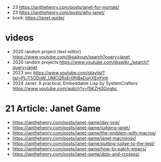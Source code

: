 - 23 https://ianthehenry.com/posts/janet-for-mortals/
- 23 https://ianthehenry.com/posts/why-janet/
- book: https://janet.guide/

* videos
- 2020 random project (text editor) https://www.youtube.com/@saikyun/search?query=janet
- 2020 random projects https://www.youtube.com/@swlkr_/search?query=janet
- 2023 aoc https://www.youtube.com/playlist?list=PLjT5GDnW_UMCQfIxEr0ftjBeDohXEnYmh
- 2024 Janet: A practical, Embeddable Lisp by SystemCrafters https://www.youtube.com/watch?v=f5KZHGGogbc
* 21 Article: Janet Game
- https://ianthehenry.com/posts/janet-game/day-one/
- https://ianthehenry.com/posts/janet-game/judging-janet/
- https://ianthehenry.com/posts/janet-game/the-problem-with-macros/
- https://ianthehenry.com/posts/janet-game/janet-macrology/
- https://ianthehenry.com/posts/janet-game/putting-judge-to-the-test/
- https://ianthehenry.com/posts/janet-game/how-to-patch-emacs/
- https://ianthehenry.com/posts/janet-game/dots-and-crosses/
